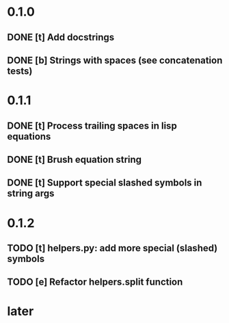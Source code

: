 * 0.1.0
** DONE [t] Add docstrings
** DONE [b] Strings with spaces (see concatenation tests)
* 0.1.1
** DONE [t] Process trailing spaces in lisp equations
** DONE [t] Brush equation string
** DONE [t] Support special slashed symbols in string args
* 0.1.2
** TODO [t] helpers.py: add more special (slashed) symbols
** TODO [e] Refactor helpers.split function
* later
